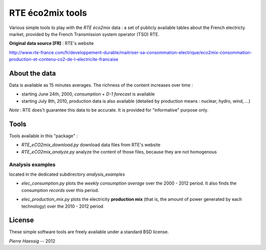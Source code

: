 :::::::::::::::::
RTE éco2mix tools
:::::::::::::::::

Various simple tools to play with the *RTE éco2mix* data :
a set of publicly available tables about the French electricty market,
provided by the French Transmission system operator (TSO) RTE.

**Original data source [FR]** : RTE's website

http://www.rte-france.com/fr/developpement-durable/maitriser-sa-consommation-electrique/eco2mix-consommation-production-et-contenu-co2-de-l-electricite-francaise


About the data
==============

Data is available as 15 minutes averages. 
The richness of the content increases over time :

* starting June 24th, 2000, *consumption* + *D-1 forecast* is available
* starting July 8th, 2010, production data is also available
  (detailed by production means : nuclear, hydro, wind, ...)

*Note* : RTE does't guarantee this data to be accurate.
It is provided for "informative" purpose only.

Tools
=====

Tools available in this "package" :

* *RTE_eCO2mix_download.py*
  download data files from RTE's website
* *RTE_eCO2mix_analyze.py*
  analyze the content of those files, because they are not homogenous

Analysis examples
-----------------
located in the dedicated subdirectory `analysis_examples`

* *elec_consumption.py*
  plots the *weekly consumption average* over the 2000 - 2012 period.
  It also finds the consumption *records* over this period.

.. image:: https://github.com/pierre-haessig/french-elec/raw/master/analysis_examples/weekly_consumption_2001-2011_with_records.png
    :height: 20em

* *elec_production_mix.py*
  plots the electricity **production mix** (that is, the amount of power
  generated by each technology) over the 2010 - 2012 period

License
=======

These simple software tools are freely available under a standard BSD license.

*Pierre Haessig* -- 2012
